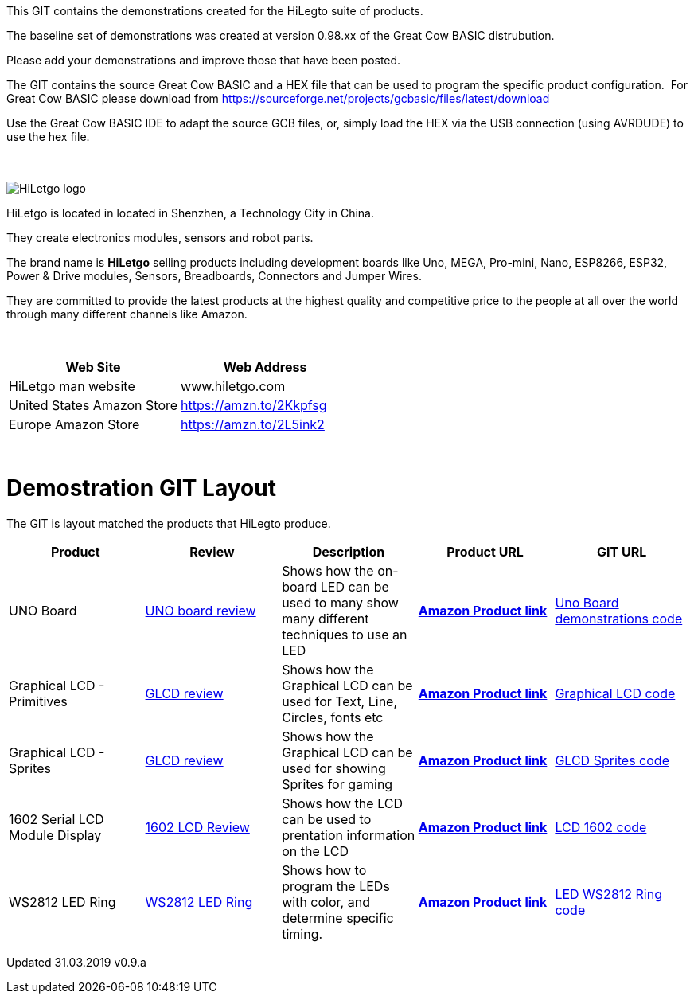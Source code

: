 This GIT contains the demonstrations created for the HiLegto suite of products.

The baseline set of demonstrations was created at version 0.98.xx of the Great Cow BASIC distrubution.

Please add your demonstrations and improve those that have been posted.

The GIT contains the source Great Cow BASIC and a HEX file that can be used to program the specific product configuration.{nbsp}{nbsp}For Great Cow BASIC please download from https://sourceforge.net/projects/gcbasic/files/latest/download


Use the Great Cow BASIC IDE to adapt the source GCB files, or, simply load the HEX via the USB connection (using AVRDUDE) to use the hex file. 
{empty} +
{empty} +
{empty} +


image::http://cdn-for-hk.img-sys.com/comdata/51404/201806/201806041612239191fa.png[HiLetgo logo]

HiLetgo is located in located in Shenzhen, a Technology City in China.

They create electronics modules, sensors and robot parts.

The brand name is *HiLetgo* selling  products including development boards like Uno, MEGA, Pro-mini, Nano, ESP8266, ESP32, Power & Drive modules, Sensors, Breadboards, Connectors and Jumper Wires.

They are committed to provide the latest products at the highest quality and competitive price to the people at all over the world through many different channels like Amazon.

{empty} +
[cols="2", options="header"]
|===
|Web Site
|Web Address

|HiLetgo man website
|www.hiletgo.com

|United States Amazon Store
|https://amzn.to/2Kkpfsg

|Europe Amazon Store
|https://amzn.to/2L5ink2
|===
{empty} +



# Demostration GIT Layout

The GIT is layout matched the products that HiLegto produce.


[cols="5", options="header"]
|===
|Product
|Review
|Description
|Product URL
|GIT URL

|UNO Board
|https://github.com/Anobium/HiLetgo/blob/master/code_examples/uno_board/README.adoc[UNO board review]
|Shows how the on-board LED can be used to many show many different techniques to use an LED
|https://www.amazon.co.uk/HiLetgo-ATmega328P-Development-Compatible-Straight/dp/B00VY3ZLMO/ref=sr_1_2?keywords=hiletgo+uno&qid=1554040891&s=gateway&sr=8-2[*Amazon Product link*]
|https://github.com/Anobium/HiLetgo/tree/master/code_examples/uno_board[Uno Board demonstrations code]

|Graphical LCD  - Primitives
|https://github.com/Anobium/HiLetgo/blob/master/code_examples/glcd_review/readme.adoc[GLCD review]
|Shows how the Graphical LCD can be used for Text, Line, Circles, fonts etc
|https://www.amazon.co.uk/HiLetgo%C2%AE-Display-ILI9341-240X320-Arduino/dp/B0798N3JWD/ref=sr_1_1?keywords=hiletgo+lcd&qid=1554042059&s=gateway&sr=8-1[*Amazon Product link*]
|https://github.com/Anobium/HiLetgo/tree/master/code_examples/grapicalLCD[Graphical LCD code]

|Graphical LCD - Sprites
|https://github.com/Anobium/HiLetgo/blob/master/code_examples/glcd_review/readme.adoc[GLCD review]
|Shows how the Graphical LCD can be used for showing Sprites for gaming
|https://www.amazon.co.uk/HiLetgo%C2%AE-Display-ILI9341-240X320-Arduino/dp/B0798N3JWD/ref=sr_1_1?keywords=hiletgo+lcd&qid=1554042059&s=gateway&sr=8-1[*Amazon Product link*]
|https://github.com/Anobium/HiLetgo/tree/master/code_examples/grapicalsprites[GLCD Sprites code]

|1602 Serial LCD Module Display
|https://github.com/Anobium/HiLetgo/tree/master/code_examples/lcd1602[1602 LCD Review]
|Shows how the LCD can be used to prentation information on the LCD
|https://www.amazon.co.uk/HiLetgo%C2%AE-Display-Backlight-Controller-Character/dp/B00HJ6AFW6/ref=sr_1_4?keywords=hiletgo+lcd&qid=1554045371&s=gateway&sr=8-4[*Amazon Product link*]
|https://github.com/Anobium/HiLetgo/tree/master/code_examples/lcd1602[LCD 1602 code]

|WS2812 LED Ring
|https://github.com/Anobium/HiLetgo/blob/master/code_examples/leds_ws2812/readme.adoc[WS2812 LED Ring]
|Shows how to program the LEDs with color, and determine specific timing.
|https://www.amazon.co.uk/HiLetgo%C2%AE-WS2812-Integrated-Driver-Arduino/dp/B07B46JZDB/ref=sr_1_3?keywords=hiletgo+led&qid=1554045508&s=gateway&sr=8-3[*Amazon Product link*]
|https://github.com/Anobium/HiLetgo/tree/master/code_examples/leds_ws2812[LED WS2812 Ring code]

|===


Updated 31.03.2019 v0.9.a
